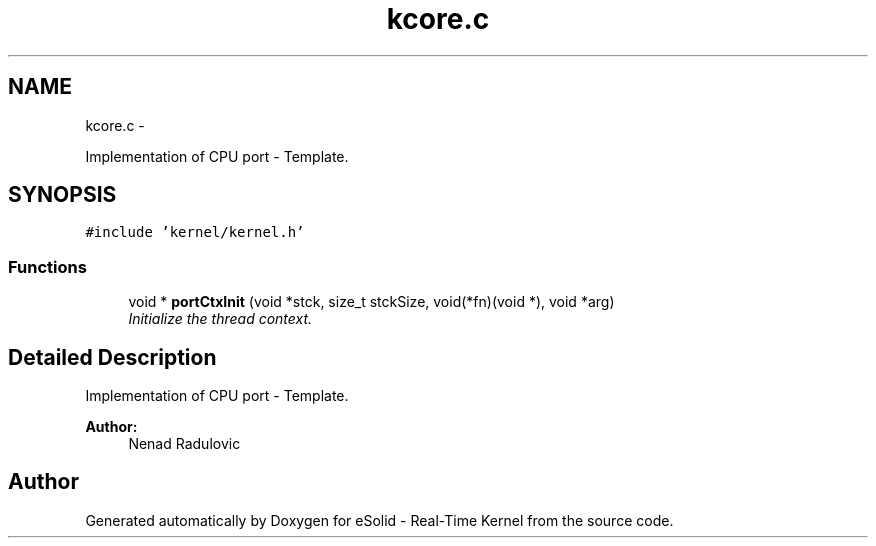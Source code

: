 .TH "kcore.c" 3 "Sat Nov 30 2013" "Version 1.0BetaR02" "eSolid - Real-Time Kernel" \" -*- nroff -*-
.ad l
.nh
.SH NAME
kcore.c \- 
.PP
Implementation of CPU port - Template\&.  

.SH SYNOPSIS
.br
.PP
\fC#include 'kernel/kernel\&.h'\fP
.br

.SS "Functions"

.in +1c
.ti -1c
.RI "void * \fBportCtxInit\fP (void *stck, size_t stckSize, void(*fn)(void *), void *arg)"
.br
.RI "\fIInitialize the thread context\&. \fP"
.in -1c
.SH "Detailed Description"
.PP 
Implementation of CPU port - Template\&. 


.PP
\fBAuthor:\fP
.RS 4
Nenad Radulovic 
.RE
.PP

.SH "Author"
.PP 
Generated automatically by Doxygen for eSolid - Real-Time Kernel from the source code\&.
